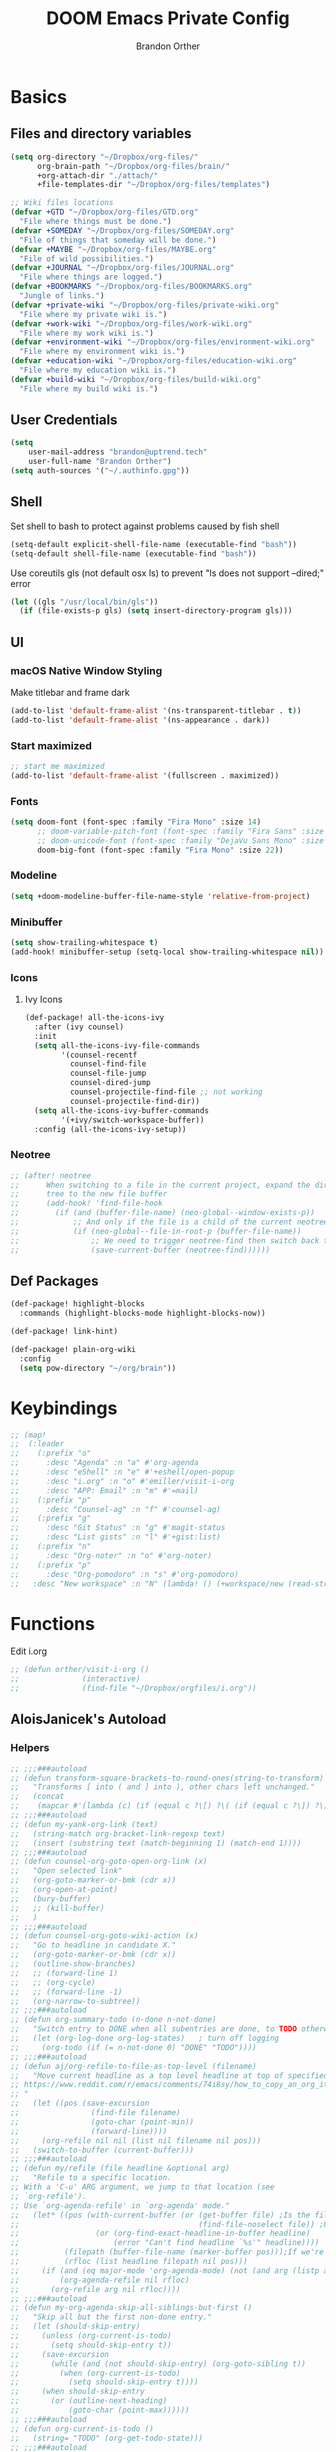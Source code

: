 #+TITLE: DOOM Emacs Private Config
#+AUTHOR: Brandon Orther

* Basics
** Files and directory variables
#+BEGIN_SRC emacs-lisp
(setq org-directory "~/Dropbox/org-files/"
      org-brain-path "~/Dropbox/org-files/brain/"
      +org-attach-dir "./attach/"
      +file-templates-dir "~/Dropbox/org-files/templates")

;; Wiki files locations
(defvar +GTD "~/Dropbox/org-files/GTD.org"
  "File where things must be done.")
(defvar +SOMEDAY "~/Dropbox/org-files/SOMEDAY.org"
  "File of things that someday will be done.")
(defvar +MAYBE "~/Dropbox/org-files/MAYBE.org"
  "File of wild possibilities.")
(defvar +JOURNAL "~/Dropbox/org-files/JOURNAL.org"
  "File where things are logged.")
(defvar +BOOKMARKS "~/Dropbox/org-files/BOOKMARKS.org"
  "Jungle of links.")
(defvar +private-wiki "~/Dropbox/org-files/private-wiki.org"
  "File where my private wiki is.")
(defvar +work-wiki "~/Dropbox/org-files/work-wiki.org"
  "File where my work wiki is.")
(defvar +environment-wiki "~/Dropbox/org-files/environment-wiki.org"
  "File where my environment wiki is.")
(defvar +education-wiki "~/Dropbox/org-files/education-wiki.org"
  "File where my education wiki is.")
(defvar +build-wiki "~/Dropbox/org-files/build-wiki.org"
  "File where my build wiki is.")
#+END_SRC
** User Credentials
#+BEGIN_SRC emacs-lisp
(setq
    user-mail-address "brandon@uptrend.tech"
    user-full-name "Brandon Orther")
(setq auth-sources '("~/.authinfo.gpg"))
#+END_SRC
** Shell
Set shell to bash to protect against problems caused by fish shell
#+BEGIN_SRC emacs-lisp
(setq-default explicit-shell-file-name (executable-find "bash"))
(setq-default shell-file-name (executable-find "bash"))
#+END_SRC

Use coreutils gls (not default osx ls) to prevent "ls does not support --dired;" error
#+BEGIN_SRC emacs-lisp
(let ((gls "/usr/local/bin/gls"))
  (if (file-exists-p gls) (setq insert-directory-program gls)))
#+END_SRC
** UI
*** macOS Native Window Styling
Make titlebar and frame dark
#+BEGIN_SRC emacs-lisp
(add-to-list 'default-frame-alist '(ns-transparent-titlebar . t))
(add-to-list 'default-frame-alist '(ns-appearance . dark))
#+END_SRC
*** Start maximized
#+BEGIN_SRC emacs-lisp
;; start me maximized
(add-to-list 'default-frame-alist '(fullscreen . maximized))
#+END_SRC
*** Fonts
#+BEGIN_SRC emacs-lisp
(setq doom-font (font-spec :family "Fira Mono" :size 14)
      ;; doom-variable-pitch-font (font-spec :family "Fira Sans" :size 14)
      ;; doom-unicode-font (font-spec :family "DejaVu Sans Mono" :size 14)
      doom-big-font (font-spec :family "Fira Mono" :size 22))
#+END_SRC
*** Modeline
#+BEGIN_SRC emacs-lisp
(setq +doom-modeline-buffer-file-name-style 'relative-from-project)
#+END_SRC
*** Minibuffer
#+BEGIN_SRC emacs-lisp
(setq show-trailing-whitespace t)
(add-hook! minibuffer-setup (setq-local show-trailing-whitespace nil))
#+END_SRC
*** Icons
**** Ivy Icons
#+BEGIN_SRC emacs-lisp
(def-package! all-the-icons-ivy
  :after (ivy counsel)
  :init
  (setq all-the-icons-ivy-file-commands
        '(counsel-recentf
          counsel-find-file
          counsel-file-jump
          counsel-dired-jump
          counsel-projectile-find-file ;; not working
          counsel-projectile-find-dir))
  (setq all-the-icons-ivy-buffer-commands
        '(+ivy/switch-workspace-buffer))
  :config (all-the-icons-ivy-setup))
#+END_SRC
*** Neotree
#+BEGIN_SRC emacs-lisp
;; (after! neotree
;;      When switching to a file in the current project, expand the directory
;;      tree to the new file buffer
;;      (add-hook! 'find-file-hook
;;        (if (and (buffer-file-name) (neo-global--window-exists-p))
;;            ;; And only if the file is a child of the current neotree root
;;            (if (neo-global--file-in-root-p (buffer-file-name))
;;                ;; We need to trigger neotree-find then switch back to the buffer we just opened
;;                (save-current-buffer (neotree-find))))))
#+END_SRC
** Def Packages
#+BEGIN_SRC emacs-lisp
(def-package! highlight-blocks
  :commands (highlight-blocks-mode highlight-blocks-now))

(def-package! link-hint)

(def-package! plain-org-wiki
  :config
  (setq pow-directory "~/org/brain"))
#+END_SRC
* Keybindings
#+BEGIN_SRC emacs-lisp
;; (map!
;;  (:leader
;;    (:prefix "o"
;;      :desc "Agenda" :n "a" #'org-agenda
;;      :desc "eShell" :n "e" #'+eshell/open-popup
;;      :desc "i.org" :n "o" #'emiller/visit-i-org
;;      :desc "APP: Email" :n "m" #'=mail)
;;    (:prefix "p"
;;      :desc "Counsel-ag" :n "f" #'counsel-ag)
;;    (:prefix "g"
;;      :desc "Git Status" :n "g" #'magit-status
;;      :desc "List gists" :n "l" #'+gist:list)
;;    (:prefix "n"
;;      :desc "Org-noter" :n "o" #'org-noter)
;;    (:prefix "p"
;;      :desc "Org-pomodoro" :n "s" #'org-pomodoro)
;;   :desc "New workspace" :n "N" (lambda! () (+workspace/new (read-string "Enter workspace name: ")))))
#+END_SRC
* Functions
Edit i.org
#+BEGIN_SRC emacs-lisp
;; (defun orther/visit-i-org ()
;; 				(interactive)
;; 				(find-file "~/Dropbox/orgfiles/i.org"))
#+END_SRC
** AloisJanicek's Autoload
*** Helpers
#+BEGIN_SRC emacs-lisp
;; ;;;###autoload
;; (defun transform-square-brackets-to-round-ones(string-to-transform)
;;   "Transforms [ into ( and ] into ), other chars left unchanged."
;;   (concat
;;    (mapcar #'(lambda (c) (if (equal c ?\[) ?\( (if (equal c ?\]) ?\) c))) string-to-transform)))
;; ;;;###autoload
;; (defun my-yank-org-link (text)
;;   (string-match org-bracket-link-regexp text)
;;   (insert (substring text (match-beginning 1) (match-end 1))))
;; ;;;###autoload
;; (defun counsel-org-goto-open-org-link (x)
;;   "Open selected link"
;;   (org-goto-marker-or-bmk (cdr x))
;;   (org-open-at-point)
;;   (bury-buffer)
;;   ;; (kill-buffer)
;;   )
;; ;;;###autoload
;; (defun counsel-org-goto-wiki-action (x)
;;   "Go to headline in candidate X."
;;   (org-goto-marker-or-bmk (cdr x))
;;   (outline-show-branches)
;;   ;; (forward-line 1)
;;   ;; (org-cycle)
;;   ;; (forward-line -1)
;;   (org-narrow-to-subtree))
;; ;;;###autoload
;; (defun org-summary-todo (n-done n-not-done)
;;   "Switch entry to DONE when all subentries are done, to TODO otherwise."
;;   (let (org-log-done org-log-states)   ; turn off logging
;;     (org-todo (if (= n-not-done 0) "DONE" "TODO"))))
;; ;;;###autoload
;; (defun aj/org-refile-to-file-as-top-level (filename)
;;   "Move current headline as a top level headline at top of specified file
;; https://www.reddit.com/r/emacs/comments/74i8sy/how_to_copy_an_org_item_to_a_specific_headerfile/
;; "
;;   (let ((pos (save-excursion
;;                (find-file filename)
;;                (goto-char (point-min))
;;                (forward-line))))
;;     (org-refile nil nil (list nil filename nil pos)))
;;   (switch-to-buffer (current-buffer)))
;; ;;;###autoload
;; (defun my/refile (file headline &optional arg)
;;   "Refile to a specific location.
;; With a 'C-u' ARG argument, we jump to that location (see
;; `org-refile').
;; Use `org-agenda-refile' in `org-agenda' mode."
;;   (let* ((pos (with-current-buffer (or (get-buffer file)	;Is the file open in a buffer already?
;;                                        (find-file-noselect file)) ;Otherwise, try to find the file by name (Note, default-directory matters here if it isn't absolute)
;;                 (or (org-find-exact-headline-in-buffer headline)
;;                     (error "Can't find headline `%s'" headline))))
;;          (filepath (buffer-file-name (marker-buffer pos)));If we're given a relative name, find absolute path
;;          (rfloc (list headline filepath nil pos)))
;;     (if (and (eq major-mode 'org-agenda-mode) (not (and arg (listp arg)))) ;Don't use org-agenda-refile if we're just jumping
;;         (org-agenda-refile nil rfloc)
;;       (org-refile arg nil rfloc))))
;; ;;;###autoload
;; (defun my-org-agenda-skip-all-siblings-but-first ()
;;   "Skip all but the first non-done entry."
;;   (let (should-skip-entry)
;;     (unless (org-current-is-todo)
;;       (setq should-skip-entry t))
;;     (save-excursion
;;       (while (and (not should-skip-entry) (org-goto-sibling t))
;;         (when (org-current-is-todo)
;;           (setq should-skip-entry t))))
;;     (when should-skip-entry
;;       (or (outline-next-heading)
;;           (goto-char (point-max))))))
;; ;;;###autoload
;; (defun org-current-is-todo ()
;;   (string= "TODO" (org-get-todo-state)))
;; ;;;###autoload
;; (defun opened-org-agenda-files ()
;;   ;; (let ((files (org-agenda-files)))
;;   (let ((files (org-projectile-todo-files)))
;;     (setq opened-org-agenda-files nil)
;;     (mapcar
;;      (lambda (x)
;;        (when (get-file-buffer x)
;;          (push x opened-org-agenda-files)))
;;      files)))
;; ;;;###autoload
;; (defun kill-org-agenda-files ()
;;   ;; (let ((files (org-agenda-files)))
;;   (let ((files (org-projectile-todo-files)))
;;     (mapcar
;;      (lambda (x)
;;        (when
;;            (and
;;             (get-file-buffer x)
;;             (not (member x opened-org-agenda-files)))
;;          (kill-buffer (get-file-buffer x))))
;;      files)))
;;;###autoload
(defun aj/return-short-project-name ()
  "Returns short project name - based on projectile"
  (format "Project: %s"
          (replace-regexp-in-string "/proj/\\(.*?\\)/.*"
                                    "\\1"
                                    (projectile-project-name))))
;; ;;;###autoload
;; (defun message-off-advice (oldfun &rest args)
;;   "Quiet down messages in adviced OLDFUN."
;;   (let ((message-off (make-symbol "message-off")))
;;     (unwind-protect
;;         (progn
;;           (advice-add #'message :around #'ignore (list 'name message-off))
;;           (apply oldfun args))
;;       (advice-remove #'message message-off))))
;; ;;;###autoload
;; (defun aj/remap-keys-for-org-agenda ()
;;   "Remap keys for org-agenda, call it before opening org agenda"
;;   (evil-define-key 'motion org-agenda-mode-map
;;     "j" 'org-agenda-next-item
;;     "k" 'org-agenda-previous-item
;;     "z" 'org-agenda-view-mode-dispatch
;;     "h" 'aj/agenda-hydra/body
;;     "\C-h" 'evil-window-left
;;     ))
;; ;;;###autoload
;; (defun aj/indent-if-not-webmode ()
;;   (if (equal 'web-mode major-mode) nil
;;     (newline-and-indent)))
;; ;;;###autoload
;; (defun er/add-web-mode-expansions ()
;;   (require 'html-mode-expansions)
;;   (make-variable-buffer-local 'er/try-expand-list)
;;   (setq er/try-expand-list (append
;;                             er/try-expand-list
;;                             '(
;;                               web-mode-mark-and-expand
;;                               er/mark-html-attribute
;;                               er/mark-inner-tag
;;                               er/mark-outer-tag
;;                               ))))
;; ;;;###autoload
;; (defun aj/remap-emmet (&optional beg end)
;;   "remaps keys for emmet-preview-keymap"
;;   (map!
;;    :map emmet-preview-keymap
;;    "M-r" #'emmet-preview-accept))
;; ;;;###autoload
;; (defun aj/set-info-popup-width (&optional asdf asds)
;;   "Set width of info popup buffer"
;;   (if doom-big-font-mode
;;       (set-popup-rule! "*info*"                         :size 0.6 :side 'left :select t :transient nil)
;;     (set-popup-rule! "*info*"                         :size 0.4 :side 'left :select t :transient nil)
;;     ))
;; ;;;###autoload
;; (defun my-web-mode-hook ()
;;   "Hooks for Web mode."
;;   (setq web-mode-markup-indent-offset 2
;;         web-mode-css-indent-offset 2
;;         web-mode-code-indent-offset 2
;;         web-mode-attr-indent-offset 2
;;         css-indent-offset 2
;;         )
;;   )
;; ;;;###autoload
;; (defun aj/insert-link-in-org()
;;   (interactive)
;;   (org-insert-link)
;;   ;; (evil-org-open-below 1)
;;   )
;; ;;;###autoload
;; (defun josh/org-capture-refile-but-with-args (file headline &optional arg)
;;   "Copied from `org-capture-refile' since it doesn't allow passing arguments. This does."
;;   (unless (eq (org-capture-get :type 'local) 'entry)
;;     (error
;;      "Refiling from a capture buffer makes only sense for `entry'-type templates"))
;;   (let ((pos (point))
;;         (base (buffer-base-buffer (current-buffer)))
;;         (org-capture-is-refiling t)
;;         (kill-buffer (org-capture-get :kill-buffer 'local)))
;;     (org-capture-put :kill-buffer nil)
;;     (org-capture-finalize)
;;     (save-window-excursion
;;       (with-current-buffer (or base (current-buffer))
;;         (org-with-wide-buffer
;;          (goto-char pos)
;;          (my/refile file headline arg))))
;;     (when kill-buffer (kill-buffer base))))
;;;###autoload
(defun aj/my-org-faces ()
  "set org faces how I like them"
  (set-face-attribute     'org-level-1 nil                :height 1.0 :background nil)
  (set-face-attribute     'org-level-2 nil                :height 1.0)
  (set-face-attribute     'org-level-3 nil                :height 1.0)
  (set-face-attribute     'org-level-4 nil                :height 1.0)
  (set-face-attribute     'org-agenda-date nil            :height 1.0)
  (set-face-attribute     'org-agenda-date-today    nil   :height 1.0)
  (set-face-attribute     'org-agenda-date-weekend  nil   :height 1.0)
  (set-face-attribute     'org-agenda-structure     nil   :height 1.0)
  (setq org-fontify-whole-heading-line nil)
  )
;;;###autoload
(defun aj/projectile-add-known-project-and-save (project-root)
  "Add PROJECT-ROOT to the list of known projects and save it to the list of known projects."
  (interactive (list (read-directory-name "Add to known projects: ")))
  (unless (projectile-ignored-project-p project-root)
    (setq projectile-known-projects
          (delete-dups
           (cons (file-name-as-directory (abbreviate-file-name project-root))
                 projectile-known-projects))))
  (projectile-save-known-projects))
#+END_SRC
*** Interactive
#+BEGIN_SRC emacs-lisp
;; ;;;###autoload
;; (defun aj/goto-journal ()
;;   (interactive)
;;   (persp-remove-buffer "JOURNAL.org")
;;   (if (get-buffer "JOURNAL.org")
;;       (progn
;;         (pop-to-buffer "JOURNAL.org")
;;         (emacs-lock-mode 'kill))
;;     (progn
;;       (pop-to-buffer (find-file-noselect +JOURNAL))
;;       (emacs-lock-mode 'kill)
;;       (turn-off-solaire-mode))))
;; ;;;###autoload
;; (defun aj/goto-someday ()
;;   (interactive)
;;   (persp-remove-buffer "SOMEDAY.org")
;;   (if (get-buffer "SOMEDAY.org")
;;       (progn
;;         (pop-to-buffer "SOMEDAY.org")
;;         (emacs-lock-mode 'kill)
;;         (widen)
;;         (goto-char (point-min))
;;         (forward-line 3)
;;         (outline-show-branches)
;;         )
;;     (progn
;;       (pop-to-buffer (find-file-noselect +SOMEDAY))
;;       (emacs-lock-mode 'kill)
;;       (turn-off-solaire-mode)
;;       (widen)
;;       (goto-char (point-min))
;;       (forward-line 3)
;;       (outline-show-branches)
;;       )))
;; ;;;###autoload
;; (defun aj/goto-maybe ()
;;   (interactive)
;;   (persp-remove-buffer "MAYBE.org")
;;   (if (get-buffer "MAYBE.org")
;;       (progn
;;         (pop-to-buffer "MAYBE.org")
;;         (emacs-lock-mode 'kill)
;;         (widen)
;;         (goto-char (point-min))
;;         (forward-line 3)
;;         )
;;     (progn
;;       (pop-to-buffer (find-file-noselect +MAYBE))
;;       (emacs-lock-mode 'kill)
;;       (turn-off-solaire-mode)
;;       (widen)
;;       (goto-char (point-min))
;;       (forward-line 3)
;;       )))
;; ;;;###autoload
;; (defun aj/goto-GTD ()
;;   (interactive)
;;   (persp-remove-buffer "GTD.org")
;;   (if (get-buffer "GTD.org")
;;       (progn
;;         (pop-to-buffer "GTD.org")
;;         (emacs-lock-mode 'kill)
;;         (widen)
;;         (goto-char (point-min))
;;         (forward-line 6)
;;         )
;;     (progn
;;       (pop-to-buffer (find-file-noselect +GTD))
;;       (emacs-lock-mode 'kill)
;;       (widen)
;;       (goto-char (point-min))
;;       (forward-line 6)
;;       (turn-off-solaire-mode))))
;; ;;;###autoload
;; (defun aj/goto-bookmarks ()
;;   "Selects and opens links"
;;   (interactive)
;;   (persp-remove-buffer "BOOKMARKS.org")
;;   (if (get-buffer +BOOKMARKS)
;;       (progn
;;         (pop-to-buffer "BOOKMARKS.org")
;;         (emacs-lock-mode 'kill)
;;         (widen)
;;         (counsel-org-goto-bookmarks))
;;     (progn
;;       (pop-to-buffer (find-file-noselect +BOOKMARKS))
;;       (emacs-lock-mode 'kill)
;;       (turn-off-solaire-mode)
;;       (widen)
;;       (counsel-org-goto-bookmarks))))
;; ;;;###autoload
;; (defun aj/goto-private-wiki ()
;;   "Go to my private wiki and browse it"
;;   (interactive)
;;   (persp-remove-buffer "private-wiki.org")
;;   (require 'counsel)
;;   (if (get-buffer "private-wiki.org")
;;       (progn
;;         (pop-to-buffer "private-wiki.org")
;;         (emacs-lock-mode 'kill)
;;         (aj/wiki-select/body))
;;     (progn
;;       (pop-to-buffer (find-file-noselect +private-wiki))
;;       (emacs-lock-mode 'kill)
;;       (turn-off-solaire-mode)
;;       (counsel-org-goto-private-wiki))))
;; ;;;###autoload
;; (defun aj/goto-environment-wiki ()
;;   "Go to my environment wiki and browse it"
;;   (interactive)
;;   (persp-remove-buffer "environment-wiki.org")
;;   (require 'counsel)
;;   (if (get-buffer "environment-wiki.org")
;;       (progn
;;         (pop-to-buffer "environment-wiki.org")
;;         (emacs-lock-mode 'kill)
;;         (goto-char (point-min))
;;         (forward-line 8)
;;         (aj/wiki-select/body))
;;     (progn
;;       (pop-to-buffer (find-file-noselect +environment-wiki))
;;       (emacs-lock-mode 'kill)
;;       (turn-off-solaire-mode)
;;       (counsel-org-goto-private-wiki))))
;; ;;;###autoload
;; (defun aj/goto-education-wiki ()
;;   "Go to my environment wiki and browse it"
;;   (interactive)
;;   (persp-remove-buffer "education-wiki.org")
;;   (require 'counsel)
;;   (if (get-buffer "education-wiki.org")
;;       (progn
;;         (pop-to-buffer "education-wiki.org")
;;         (emacs-lock-mode 'kill)
;;         (aj/wiki-select/body))
;;     (progn
;;       (pop-to-buffer (find-file-noselect +education-wiki))
;;       (emacs-lock-mode 'kill)
;;       (turn-off-solaire-mode)
;;       (counsel-org-goto-private-wiki))))
;; ;;;###autoload
;; (defun aj/goto-work-wiki ()
;;   "Go to my work wiki and browse it,narrow it"
;;   (interactive)
;;   (persp-remove-buffer "work-wiki.org")
;;   (require 'counsel)
;;   (if (get-buffer "work-wiki.org")
;;       (progn
;;         (pop-to-buffer "work-wiki.org")
;;         (goto-char (point-min))
;;         (emacs-lock-mode 'kill)
;;         (goto-char (point-min))
;;         (forward-line 6)
;;         (aj/wiki-select/body))
;;     (progn
;;       (pop-to-buffer (find-file-noselect +work-wiki))
;;       (emacs-lock-mode 'kill)
;;       (turn-off-solaire-mode)
;;       (counsel-org-goto-private-wiki))))
;; ;;;###autoload
;; (defun aj/goto-build-wiki ()
;;   "Go to my work wiki and browse it,narrow it"
;;   (interactive)
;;   (persp-remove-buffer "build-wiki.org")
;;   (require 'counsel)
;;   (if (get-buffer "build-wiki.org")
;;       (progn
;;         (pop-to-buffer "build-wiki.org")
;;         (emacs-lock-mode 'kill)
;;         (aj/wiki-select/body))
;;     (progn
;;       (pop-to-buffer (find-file-noselect +build-wiki))
;;       (emacs-lock-mode 'kill)
;;       (turn-off-solaire-mode)
;;       (counsel-org-goto-private-wiki))))
;; ;;;###autoload
;; (defun aj-strike-through-org-headline ()
;;   "Strikes through headline in org mode.
;; Searches for beginning of text segment of a headline under the point, inserts \"+\",
;; then tests if headlines has tags and inserts another \"+\" sign at the end
;; of text segment of current headline.
;; "
;;   (interactive)
;;   (save-excursion
;;     (goto-char (search-backward "\*"))
;;     (evil-forward-WORD-begin)
;;     (insert "+")
;;     (if (equal (org-get-tags-string) "")
;;         (progn
;;           (end-of-line)
;;           (insert "+")
;;           (save-buffer))
;;       (progn
;;         (search-forward ":")
;;         (backward-char 2)
;;         (insert "+")
;;         (save-buffer))
;;       )))
;; ;;;###autoload
;; (defun aj/org-agenda-current-file ()
;;   "Show org agenda list for current file only"
;;   (interactive)
;;   (let ((org-agenda-files (list (buffer-file-name))))
;;     (org-agenda-list)))
;; ;;;###autoload
;; (defun obsoke/ediff-dotfile-and-template ()
;;   "ediff the current `dotfile' with the template"
;;   (interactive)
;;   (ediff-files
;;    "~/.doom.d/init.el"
;;    "~/.emacs.d/init.example.el"))
;; ;;;###autoload
;; (defun my-org-retrieve-url-from-point-for-ivy (x)
;;   (interactive)
;;   (with-ivy-window
;;     (org-goto-marker-or-bmk (cdr x))
;;     (forward-char 4)
;;     (let* ((link-info (assoc :link (org-context)))
;;            (text (when link-info
;;                    ;; org-context seems to return nil if the current element
;;                    ;; starts at buffer-start or ends at buffer-end
;;                    (buffer-substring-no-properties (or (cadr link-info) (point-min))
;;                                                    (or (caddr link-info) (point-max)))))
;;            (my-buffer (buffer-name)))
;;       (if (not text)
;;           (error "Not in org link")
;;         (add-text-properties 0 (length text) '(yank-handler (my-yank-org-link)) text)
;;         (kill-new text)
;;         (kill-buffer my-buffer)
;;         ))))
;; ;;;###autoload
;; (defun my-org-retrieve-url-from-point (&optional x)
;;   (interactive)
;;   (let* ((link-info (assoc :link (org-context)))
;;          (text (when link-info
;;                  ;; org-context seems to return nil if the current element
;;                  ;; starts at buffer-start or ends at buffer-end
;;                  (buffer-substring-no-properties (or (cadr link-info) (point-min))
;;                                                  (or (caddr link-info) (point-max))))))
;;     (if (not text)
;;         (error "Not in org link")
;;       (add-text-properties 0 (length text) '(yank-handler (my-yank-org-link)) text)
;; 
;;       (kill-new text))))
;; ;;;###autoload
;; (defun my-smarter-kill-ring-save ()
;;   (interactive)
;;   (if (region-active-p)
;;       (call-interactively #'kill-ring-save)
;;     (when (eq major-mode 'org-mode)
;;       (call-interactively #'my-org-retrieve-url-from-point))))
;; ;;;###autoload
;; (defun counsel-org-goto-bookmarks ()
;;   "Browse my bookmarks"
;;   (interactive)
;;   (ivy-read "Goto: " (counsel-org-goto--get-headlines)
;;             :history 'counsel-org-goto-history
;;             ;; :action 'aj/create-new-org-l1-heading
;;             :action 'counsel-org-goto-open-org-link
;;             :caller 'counsel-org-goto))
;; ;;;###autoload
;; (defun aj/create-new-org-l1-heading (x)
;;   "Creates new top level heading in current org file from which ivy was called"
;;   (interactive)
;;   (with-ivy-window
;;     (goto-char (point-min))
;;     (org-insert-heading-respect-content)
;;     (insert x)
;;     (org-id-get-create)
;;     (goto-char (point-min))
;;     (forward-line 1)
;;     (org-cycle)
;;     (evil-open-below 1)))
;; ;;;###autoload
;; (defun counsel-org-goto-private-wiki ()
;;   "Go to a different location in my private wiki file."
;;   (interactive)
;;   (let ((ivy-height 40)
;;         (ivy-posframe-font (font-spec :family "Iosevka" :size 18))
;;         (ivy-posframe-parameters `((min-width . 120)
;;                                    (height . 30)
;;                                    (min-height . ,ivy-height)
;;                                    (internal-border-width . 20))))
;;     (ivy-read "Goto: " (counsel-org-goto--get-headlines)
;;               :history 'counsel-org-goto-history
;;               ;; :action 'aj/create-new-org-l1-heading
;;               :action 'counsel-org-goto-wiki-action
;;               :caller 'counsel-org-goto))
;;   )
;; 
;; ;;;###autoload
;; (defun aj/refile-to-file-headline (file headline &optional arg)
;;   "Refile to HEADLINE in FILE. Clean up org-capture if it's activated.
;; 
;; With a `C-u` ARG, just jump to the headline."
;;   (interactive "P")
;;   (let ((is-capturing (and (boundp 'org-capture-mode) org-capture-mode)))
;;     (cond
;;      ((and arg (listp arg))	    ;Are we jumping?
;;       (my/refile file headline arg))
;;      ;; Are we in org-capture-mode?
;;      (is-capturing      	;Minor mode variable that's defined when capturing
;;       (josh/org-capture-refile-but-with-args file headline arg))
;;      (t
;;       (my/refile file headline arg)))
;;     (when (or arg is-capturing)
;;       (setq hydra-deactivate t))))
;; ;;;###autoload
;; (defun my/org-pomodoro-text-time ()
;;   "Return status info about org-pomodoro and if org-pomodoro is not running, try to print info about org-clock.
;; If either org-pomodoro or org-clock aren't active, print \"No Active Task \" "
;;   (interactive)
;;   (if (featurep 'org-pomodoro)
;;       (cond ((equal :none org-pomodoro-state)
;;              (if (org-clock-is-active)
;;                  (format "Clocked task: %d minutes - %s"
;;                          (org-clock-get-clocked-time) (substring-no-properties org-clock-heading))
;;                "No Active task"))
;;             ((equal :pomodoro org-pomodoro-state)
;;              (format "%d - Pomodoro: %d minutes - %s"
;;                      org-pomodoro-count (/ (org-pomodoro-remaining-seconds) 60) (substring-no-properties org-clock-heading)))
;;             ((equal :short-break org-pomodoro-state) "Short Break")
;;             ((equal :long-break org-pomodoro-state) "Long Break"))))
;; ;;;###autoload
;; (defun aj/update-org-clock-heading ()
;;   "Updates org-clock-heading"
;;   (interactive)
;;   (save-excursion
;;     (org-clock-goto)
;;     (setq org-clock-heading
;;           (cond ((and org-clock-heading-function
;;                       (functionp org-clock-heading-function))
;;                  (funcall org-clock-heading-function))
;; 
;;                 ((nth 4 (org-heading-components))
;;                  (replace-regexp-in-string
;;                   "\\[\\[.*?\\]\\[\\(.*?\\)\\]\\]" "\\1"
;;                   (match-string-no-properties 4)))
;;                 (t "???")))
;;     (bury-buffer)))
;;;###autoload
(defun aj/return-project-org-file ()
  "Returns project org file"
  (interactive)
  (list (concat (projectile-project-root) "README.org")))
;;;###autoload
(defun aj/return-plain-string-project-org-file ()
  "Returns project org file"
  (interactive)
  (concat (projectile-project-root) "README.org"))
;;;###autoload
(defun aj/find-and-open-org-projectile-file ()
  "Find and open org-projectile file"
  (interactive)
  (find-file (concat (projectile-project-root) "README.org"))
  (goto-char (org-find-exact-headline-in-buffer "TASKS"))
  )
;;;###autoload
(defun aj/goto-current-org-projectile-file ()
  "Go to the current org-projectile-file"
  (interactive)
  (save-excursion
    (find-file (concat (projectile-project-root) "README.org"))
    (counsel-org-goto)))
;;;###autoload
(defun aj/org-projectile-capture-for-current-project ()
  "Call standard capture template for current org-projectile file"
  (interactive)
  (org-capture nil "h")
  )
;; ;;;###autoload
;; (defun aj/org-brain-per-project ()
;;   "Opens org-brain-visualize for current projectile project."
;;   (interactive)
;;   (let ((org-brain-path (projectile-project-root)))
;;     (org-brain-visualize (aj/return-plain-string-project-org-file))))
;; ;;;###autoload
;; (defun my/org-brain-goto (&optional entry goto-file-func)
;;   "Goto buffer and position of org-brain ENTRY.
;; If ENTRY isn't specified, ask for the ENTRY.
;; Unless GOTO-FILE-FUNC is nil, use `pop-to-buffer-same-window' for opening the entry."
;;   (interactive)
;;   (require 'org-brain)
;;   (org-brain-stop-wandering)
;;   (unless entry (setq entry (org-brain-choose-entry
;;                              "Entry: "
;;                              (append (org-brain-files t)
;;                                      (org-brain-headline-entries))
;;                              nil t)))
;;   (let ((marker (org-brain-entry-marker entry)))
;;     (apply (or goto-file-func #'pop-to-buffer-same-window)
;;            (list (marker-buffer marker)))
;;     (widen)
;;     (org-set-visibility-according-to-property)
;;     (goto-char (marker-position marker))
;;     ;; (org-show-entry)
;;     (outline-show-branches)
;;     (org-narrow-to-subtree)
;;     )
;;   entry)
;; ;;;###autoload
;; (defun my/org-brain-goto-current (&optional same-window)
;;   "Use `org-brain-goto' on `org-brain-entry-at-pt', in other window..
;; If run with `\\[universal-argument]', or SAME-WINDOW as t, use current window."
;;   (interactive "P")
;;   (require 'org-brain)
;;   (if same-window
;;       (my/org-brain-goto (org-brain-entry-at-pt))
;;     (my/org-brain-goto (org-brain-entry-at-pt) #'pop-to-buffer)))
;; ;;;###autoload
;; (defun aj/org-brain-visualize-entry-at-pt ()
;;   "Helper function for direct visualizing of entry at point"
;;   (interactive)
;;   (require 'org-brain)
;;   (progn
;;     (org-brain-visualize (org-brain-entry-at-pt))))
;; ;;;###autoload
;; ;; (defun pack-info-add-directories ()
;; ;;   (interactive)
;; ;;   (require 'info)
;; ;;   (require 'f)
;; ;;   (require 'dash)
;; ;;   (let ((old-info-dirs Info-additional-directory-list))
;; ;;     (setq Info-additional-directory-list nil)
;; ;;     (setq Info-additional-directory-list
;; ;;           (-concat
;; ;;            (--filter (file-exists-p (expand-file-name "dir" it))
;; ;;                      (f-directories package-user-dir))
;; ;;            old-info-dirs))))
;; ;;;###autoload
;; (defun aj/clock-menu ()
;;   "Present recent clocked tasks"
;;   (interactive)
;;   (setq current-prefix-arg '(4))
;;   (call-interactively 'org-clock-in-last))
;; ;;;###autoload
;; (defun aj/better-open-current-projectile-org-file ()
;;   "Opens current project org file as popup buffer to quickly peak into"
;;   (interactive)
;;   (let ((my-buffer (concat (projectile-project-name) "/README.org")))
;;     (if (get-file-buffer my-buffer)
;;         (pop-to-buffer my-buffer)
;;       (pop-to-buffer (find-file-noselect (concat (projectile-project-root) "README.org"))))))
;; ;;;###autoload
;; (defun aj/project ()
;;   (interactive)
;;   "Shows project agenda"
;;   (progn
;;     (projectile-project-root)
;;     (projectile-project-name)
;;     (org-agenda nil "C"))
;;   )
;; ;;;###autoload
;; (defun aj-mpdel-playlist-open (&optional playlist)
;;   "Open a buffer to popup with PLAYLIST, current playlist if nil."
;;   (interactive)
;;   (let* ((playlist (or playlist (libmpdel-current-playlist)))
;;          (buffer (mpdel-playlist--buffer playlist)))
;;     (with-current-buffer buffer
;;       (mpdel-playlist-mode)
;;       (setq mpdel-playlist-playlist playlist)
;;       (mpdel-playlist-refresh buffer))
;;     (pop-to-buffer buffer)
;;     (mpdel-playlist--register-to-hooks buffer)))
;; ;;;###autoload
;; (defun aj/toggle-doom-theme ()
;;   "Toggle between light and dark theme"
;;   (interactive)
;;   (if (equal 'doom-one doom-theme)
;;       (progn
;;         (setq doom-theme 'doom-solarized-light)
;;         (doom/reload-theme))
;;     (progn
;;       (setq doom-theme 'doom-one)
;;       (doom/reload-theme))))
;; ;;;###autoload
;; (defun aj/my-swiper ()
;;   "Launch swiper with different ivi-height (12)"
;;   (interactive)
;;   (let ((ivy-height 15))
;;     (counsel-grep-or-swiper)))
;; ;;;###autoload
;; (defun aj/mark-region-and-preview-emmet ()
;;   "Marks whole line before current point possition and starts emmet-preview for marked region"
;;   (interactive)
;;   (let ((end (point))
;;         (beg (progn
;;                (evil-first-non-blank)
;;                (point))))
;;     (evil-last-non-blank)
;;     (forward-char)
;;     (emmet-preview beg end)))
;; ;;;###autoload
;; (defun aj/set-term-keys ()
;;   (interactive)
;;   (evil-define-key 'insert term-raw-map
;;     (kbd "C-h") 'evil-window-left
;;     (kbd "C-j") 'evil-window-down
;;     (kbd "C-k") 'evil-window-up
;;     (kbd "C-<right>") 'next-buffer
;;     (kbd "C-<left>") 'previous-buffer
;;     (kbd "M-1") (function
;;                  (lambda nil
;;                    (interactive)
;;                    (+workspace/switch-to 0)))
;;     (kbd "M-2") (function
;;                  (lambda nil
;;                    (interactive)
;;                    (+workspace/switch-to 1)))
;;     (kbd "M-3") (function
;;                  (lambda nil
;;                    (interactive)
;;                    (+workspace/switch-to 2)))
;;     (kbd "M-4") (function
;;                  (lambda nil
;;                    (interactive)
;;                    (+workspace/switch-to 3)))
;;     (kbd "M-5") (function
;;                  (lambda nil
;;                    (interactive)
;;                    (+workspace/switch-to 4)))
;;     (kbd "M-6") (function
;;                  (lambda nil
;;                    (interactive)
;;                    (+workspace/switch-to 5)))
;;     (kbd "M-7") (function
;;                  (lambda nil
;;                    (interactive)
;;                    (+workspace/switch-to 6)))
;;     (kbd "M-8") (function
;;                  (lambda nil
;;                    (interactive)
;;                    (+workspace/switch-to 7)))
;;     (kbd "M-0") (function
;;                  (lambda nil
;;                    (interactive)
;;                    (+workspace/switch-to-last)))
;;     (kbd "M-t") (function
;;                  (lambda nil
;;                    (interactive)
;;                    (+workspace/new)))
;;     ;; (kbd "C-l") 'evil-window-right
;;     )
;;   )
;; ;;;###autoload
;; (defun aj/insert-link-into-org-heading ()
;;   "Marks current heading text and then inserts link"
;;   (interactive)
;;   (progn
;;     (end-of-line)
;;     (set-mark (point))
;;     (search-backward "*")
;;     (forward-char)
;;     (forward-char)
;;     (org-insert-link)
;;     )
;;   )
;; ;;;###autoload
;; (defun aj/insert-link-into-org-list-item ()
;;   "Marks current list item text and then inserts link"
;;   (interactive)
;;   (progn
;;     (end-of-line)
;;     (set-mark (point))
;;     (search-backward "-")
;;     (forward-char)
;;     (forward-char)
;;     (org-insert-link)
;;     )
;;   )
;; ;;;###autoload
;; (defun aj/save-session-as ()
;;   "Save current session and ask for the name, because you calling it with C-U prefix"
;;   (interactive)
;;   (setq current-prefix-arg '(4)) ; C-u
;;   (call-interactively '+workspace/save-session))
;; ;;;###autoload
;; (defun beautify-html-file-and-revert ()
;;   "Beautify file with html-beautify and only if major mode is web-mode"
;;   (interactive)
;;   (when (eq major-mode 'web-mode)
;;     (message "html-beautify taking care of your markup" (buffer-file-name))
;;     (shell-command (concat "html-beautify --quiet --replace -s 2 -w 120 -A \"auto\" -I -E \"\" --max-preserve-newlines 0 -f " (buffer-file-name)))
;;     (revert-buffer t t)))
;; ;;;###autoload
;; (defun prettier-stylelint-fix-file-and-revert ()
;;   "Prettify current file and apply autofixes only in css-mode"
;;   (interactive)
;;   (when (or (eq major-mode 'css-mode) (eq major-mode 'scss-mode))
;;     (message "prettier-stylelint fixing the file" (buffer-file-name))
;;     (shell-command (concat "prettier-stylelint --quiet --write " (buffer-file-name)))
;;     (revert-buffer t t)))
;; ;;;###autoload
;; (defun aj/update-my-doom-theme ()
;;   "Update my Doom theme. I should not this this way, but..."
;;   (interactive)
;;   (progn
;;     (byte-compile-file "/tmp/doom-breeze-theme.el")
;;     (shell-command "cd /tmp/ && cp doom-breeze* ~/.emacs.d/.local/packages/elpa/doom-themes*")
;;     (shell-command "ls ~/.emacs.d/.local/packages/elpa/doom-themes*")
;;     )
;;   )
;; ;;;###autoload
;; (defun counsel-yank-bash-history ()
;;   "Yank the bash history"
;;   (interactive)
;;   (let (hist-cmd collection val)
;;     (shell-command "history -r") ; reload history
;;     (setq collection
;;           (nreverse
;;            (split-string (with-temp-buffer (insert-file-contents (file-truename "~/.bash_history"))
;;                                            (buffer-string))
;;                          "\n"
;;                          t)))
;;     (when (and collection (> (length collection) 0)
;;                (setq val (if (= 1 (length collection)) (car collection)
;;                            (ivy-read (format "Bash history:") collection))))
;;       (kill-new val)
;;       (message "%s => kill-ring" val))))
;; ;;;###autoload
;; (defun aj/my-backup ()
;;   "Execute shell script for backup"
;;   (interactive)
;;   (progn
;;     (shell-command "backup-org.sh")
;;     ))
;; ;;;###autoload
;; (defun aj/insert-file-octals-identify-into-src-block-header ()
;;   "For file under the point it inserts its file permission in octal format at the end of the current line"
;;   (interactive)
;;   (let* (($inputStr (if (use-region-p)
;;                         (buffer-substring-no-properties (region-beginning) (region-end))))
;;          ($path
;;           (replace-regexp-in-string
;;            "^sudo::" "" $inputStr)))
;;     (progn
;;       (end-of-line)
;;       (if (file-exists-p $path)
;;           (insert (concat " :tangle-mode (identity #o" (replace-regexp-in-string "\n" ""(shell-command-to-string (concat "stat -c %a " $path))) ")" ))
;;         (print "file doesn't exists")))))
;; ;;;###autoload
;; (defun aj/go-to-per-project-bookmark()
;;   "First it updates bookmark file location to project-specific and then calls counsel on it"
;;   (interactive)
;;   (let ((bookmark-default-file (concat (projectile-project-name) "/bookmarks")))
;;     (counsel-bookmark)))
;; 
;; ;;;###autoload
;;                                         ; TODO: replace "link: " with actual domain name - useful for hyper links with titles
;; (defun gk-browse-url (&rest args)
;;   "Prompt for whether or not to browse with EWW, if no browse
;; with external browser."
;;   (apply
;;    (if (y-or-n-p (concat "link: " "Browse with EWW? "))
;;        'eww-browse-url
;;      #'browse-url-xdg-open)
;;    args))
;; 
;; ;;;###autoload
;; (defun aj/jump-to-org-dir ()
;;   "Jumps to org directory"
;;   (interactive)
;;   (let ((default-directory "~/org/"))
;;     (counsel-find-file)))
;; 
;; ;;;###autoload
;; (defun counsel-projectile-bookmark ()
;;   "Forward to `bookmark-jump' or `bookmark-set' if bookmark doesn't exist."
;;   (interactive)
;;   (require 'bookmark)
;;   (let ((projectile-bookmarks (projectile-bookmarks)))
;;     (ivy-read "Create or jump to bookmark: "
;;               projectile-bookmarks
;;               :action (lambda (x)
;;                         (cond ((and counsel-bookmark-avoid-dired
;;                                     (member x projectile-bookmarks)
;;                                     (file-directory-p (bookmark-location x)))
;;                                (with-ivy-window
;;                                  (let ((default-directory (bookmark-location x)))
;;                                    (counsel-find-file))))
;;                               ((member x projectile-bookmarks)
;;                                (with-ivy-window
;;                                  (bookmark-jump x)))
;;                               (t
;;                                (bookmark-set x))))
;;               :caller 'counsel-projectile-bookmark)))
;; 
;; 
;; ;;;###autoload
;; (defun projectile-bookmarks ()
;;   (let ((bmarks (bookmark-all-names)))
;;     (cl-remove-if-not #'workspace-bookmark-p bmarks)))
;; 
;; ;;;###autoload
;; (defun workspace-bookmark-p (bmark)
;;   (let ((bmark-path (expand-file-name (bookmark-location bmark))))
;;     (string-prefix-p (bmacs-project-root) bmark-path)))
;; 
;; ;;;###autoload
;; (defun bmacs-project-root ()
;;   "Get the path to the root of your project.
;; If STRICT-P, return nil if no project was found, otherwise return
;; `default-directory'."
;;   (let (projectile-require-project-root)
;;     (projectile-project-root)))
;; ;;;###autoload
;; (defun browse-webster-at-point ()
;;   (interactive)
;;   (browse-url (concat "https://www.merriam-webster.com/dictionary/" (thing-at-point 'word))))
;; ;;;###autoload
;; (defun browse-dictionary-at-point ()
;;   (interactive)
;;   (browse-url (concat "https://dictionary.com/browse/" (thing-at-point 'word))))
;; 
;; ;;;###autoload
;; (defun ivy-yasnippet--copy-edit-snippet-action (template-name)
;;   (let ((inhibit-read-only t))
;;     (ivy-yasnippet--revert))
;;   (yas-new-snippet)
;;   (erase-buffer)
;;   (insert-file-contents
;;    (yas--template-get-file
;;     (ivy-yasnippet--lookup-template template-name))
;;    nil 0 500))
;; 
;; ;;;###autoload
;; (defun aj/new-project-init-and-register (fp gitlab project)
;;   (call-process-shell-command (concat "cd " fp " && " "git init"))
;;   (if (string-equal "yes" gitlab)
;;       (progn
;;         (call-process-shell-command (concat "lab project create " project))
;;         (call-process-shell-command (concat "cd " fp " && " "git remote rename origin old-origin"))
;;         (call-process-shell-command (concat "cd " fp " && " "git remote add origin git@gitlab.com:AloisJanicek/" project ".git"))
;;         (call-process-shell-command (concat "cd " fp " && " "git push -u origin --all"))
;;         (call-process-shell-command (concat "cd " fp " && " "git push -u origin --tags"))))
;;   (aj/projectile-add-known-project-and-save fp)
;;   (projectile-switch-project-by-name fp))
;; 
;; ;;;###autoload
;; (defun aj/project-bootstrap ()
;;   (interactive)
;;   (let* ((project (read-string "New project name: "))
;;          (directory (read-directory-name "Directory: " "~/repos/"))
;;          (template (ivy-read "Template: " '("web-starter-kit" "other")))
;;          (gitlab (ivy-read "Gitlab?:" '("yes" "no")))
;;          (full-path (concat directory project))
;;          )
;;     ;; create directory
;;     (make-directory full-path)
;; 
;;     (if (string-equal template "web-starter-kit")
;;         (progn
;;           (call-process-shell-command (concat "git clone git@gitlab.com:AloisJanicek/web-starter-kit.git " full-path))
;;           (delete-directory (concat full-path "/.git/") t)
;;           (aj/new-project-init-and-register full-path gitlab project)
;;           )
;;       (aj/new-project-init-and-register full-path gitlab project))))
;; 
;; ;; TODO
;; ;;;###autoload
;; (defun aj/visualize-brain-and-take-care-of-buffers ()
;;   "Visualize all brain org files and them hide them from perspectives"
;;   (interactive)
;;   (let ((persp-autokill-buffer-on-remove nil))
;;     (call-interactively 'org-brain-visualize)
;;     (persp-remove-buffer persp-blacklist)))
;; 
;; ;; TODO
;; ;;;###autoload
;; (defun aj/browse-brain-files ()
;;     "browse brain files and bring selected one to the current perspective")
#+END_SRC
* Feature
** Snippets
Add personal snippets to yasnippet
#+BEGIN_SRC emacs-lisp
(after! yasnippet
  (push "~/.doom.d/snippets" yas-snippet-dirs))
#+END_SRC
** Which-Key
#+BEGIN_SRC emacs-lisp
(setq which-key-idle-delay 0.8
      which-key-allow-regexps nil
      which-key-allow-evil-operators 1)
#+END_SRC
* Completion
* UI
* Emacs
** Scratch Buffer
Inherit major mode from latest active buffer
#+BEGIN_SRC emacs-lisp
;; (setq doom-scratch-buffer-major-mode t)
#+END_SRC
* Tools
** Magit
#+BEGIN_SRC emacs-lisp
(setq +magit-hub-features t ;; I want the PR/issue stuff too!
      +magit-hub-enable-by-default t)  ;; And I want it on by default!

;; (after! magit
;;   (magit-wip-after-save-mode t)
;;   (magit-wip-after-apply-mode t)
;;   (setq magit-save-repository-buffers 'dontask
;;         magit-repository-directories '(("~/dev/" . 2)
;;                                        ("~/work/code/" . 0))
;;         magit-popup-display-buffer-action nil ;; Not sure why this is here, wonder what it does
;;         magit-display-file-buffer-function #'switch-to-buffer-other-window))

(after! magithub
  (setq magithub-clone-default-directory "~/work/code/"))

(after! magit
  (magit-wip-after-save-mode 1)
  (magit-wip-after-apply-mode 1)
  (setq magit-save-repository-buffers 'dontask
        magit-repository-directories '("~/dev/" "~/work/code/"))

  (advice-add 'magit-list-repositories :override #'*magit-list-repositories)
  (set-evil-initial-state! 'magit-repolist-mode 'normal)
  (map! :map magit-repolist-mode-map
        :nmvo doom-leader-key nil
        :map with-editor-mode-map
        (:localleader
          :desc "Finish" :n "," #'with-editor-finish
          :desc "Abort" :n "k" #'with-editor-cancel))

  (setq magit-bury-buffer-function #'+magit/quit
        magit-popup-display-buffer-action nil
        magit-display-file-buffer-function 'switch-to-buffer-other-window)
  (map! :map magit-mode-map
        [remap quit-window] #'+magit/quit
        :n "\\" nil)
  (set-popup-rule! "^\\(?: ?\\*\\)?magit.*: "
    :slot -1 :side 'right :size 80 :select t :quit nil)
  (set-popup-rule! "^\\*magit.*popup\\*"
    :slot 0 :side 'right :select t)
  (set-popup-rule! "^\\(?: ?\\*\\)?magit-revision:.*"
    :slot 2 :side 'right :height 0.6 :select t)
  (set-popup-rule! "^\\(?: ?\\*\\)?magit-diff:.*"
    :slot 2 :side 'right :height 0.6 :select nil))
#+END_SRC
* Languages
** JavaScript
*** Flycheck Jest
#+BEGIN_SRC emacs-lisp
;; (after! flycheck
;;   (flycheck-jest-setup)
;;   (flycheck-add-mode 'jest 'js2-mode))
#+END_SRC
*** Code Coverage Overlays
#+BEGIN_SRC emacs-lisp
(setq coverlay:untested-line-background-color (doom-blend 'red 'bg 0.3)
      coverlay:tested-line-background-color (doom-blend 'green 'bg 0.0))
#+END_SRC
** Org Mode
#+BEGIN_SRC emacs-lisp
(setq 
   ;; +org-dir (expand-file-name "~/work/org")
   +org-dir (expand-file-name "~/Dropbox/org-files/")
   +org-attach-dir ".attach/"
   org-export-directory "export/"
   org-crypt-tag-matcher "+crypt-nocrypt"
      )

;; ;; local elisp files which refused to be installed with quelpa
;; (after! org-protocol  (load! "local/org-protocol-capture-html/org-protocol-capture-html.el"))

;; load additional org-modules
(add-hook 'org-load-hook '(lambda () (setq org-modules (append '(org-man org-eww org-protocol org-habit) org-modules))))

(after! org
  (add-hook 'org-capture-mode-hook 'flyspell-mode)
  ;; clock persistence
  (org-clock-persistence-insinuate)

  ;; open all pdf links with org-pfdview
  (add-to-list 'org-file-apps
               '("\\.pdf\\'" . (lambda (file link)
                                 (org-pdfview-open link))))
  (quiet!
   ;; register pdfview link type (copied from org-pdfview.el so I can lazy load)
   (org-link-set-parameters "pdfview"
                            :follow #'org-pdfview-open
                            :complete #'org-pdfview-complete-link
                            :store #'org-pdfview-store-link)
   (org-add-link-type "pdfview" 'org-pdfview-open)
   (add-hook 'org-store-link-functions 'org-pdfview-store-link)

   ;; ;; ...and same thing for org-ebook
   ;; (org-link-set-parameters "ebook"
   ;;                          :follow #'org-ebook-open
   ;;                          :store #'org-ebook-store-link)
   ;; (org-add-link-type "ebook" 'org-ebook-open)
   ;; (add-hook 'org-store-link-functions 'org-ebook-store-link)
   )


  (setq
   org-capture-templates '(("p" "Protocol" entry (file "~/Dropbox/org-files/BOOKMARKS.org")
                            "**** [[%:link][%(transform-square-brackets-to-round-ones \"%:description\")]] :link:quote:\n%u\n#+BEGIN_QUOTE\n%i\n#+END_QUOTE\n"
                            :immediate-finish t :prepend t)

                           ("L" "Protocol Link" entry (file "~/Dropbox/org-files/BOOKMARKS.org")
                            "**** [[%:link][%(transform-square-brackets-to-round-ones \"%:description\")]] :link:\n%u"
                            :immediate-finish t :prepend t)

                           ("w" "Website" entry (file "~/Dropbox/org-files/WEBSITES.org")
                            "* %c :website:\n\n%U %?\n\n%:initial" :immediate-finish t)

                           ("e" "journal Entry" entry (file+olp+datetree "~/Dropbox/org-files/JOURNAL.org")
                            "**** %?" :tree-type week)

                           ("t" "task" entry (file+headline "~/Dropbox/org-files/GTD.org" "TASKS")
                            "* [ ] %?" :prepend t)

                           ("P" "Projectile" entry
                            (function aj/find-and-open-org-projectile-file)
                            "* [ ] %?" :prepend t)

                           )

   org-agenda-custom-commands
   ' (("P" "Projects" ((tags "+LEVEL=2+CATEGORY=\"PROJECTS\"
                              |+LEVEL=3+CATEGORY=\"PROJECTS\"
                              |+LEVEL=4+CATEGORY=\"PROJECTS\"/!+STARTED|+NEXT"))
       ((org-agenda-overriding-header "Projects Overview")
        (org-agenda-files '("~/Dropbox/org-files/GTD.org"))
        (org-agenda-dim-blocked-tasks nil)
        ))

      ("C" "Current project" ((tags "+LEVEL=1+CATEGORY=\"TASKS\"
                                    |+LEVEL=2+CATEGORY=\"TASKS\""))
       ((org-agenda-files (aj/return-project-org-file))
        (org-agenda-overriding-header (aj/return-short-project-name))
        ))
      ("T" "Tasks" ((tags "+LEVEL=1+CATEGORY=\"TASKS\"
                          |+LEVEL=2+CATEGORY=\"TASKS\""))
       ((org-agenda-overriding-header "Tasks Overview")
        (org-agenda-files '("~/Dropbox/org-files/GTD.org"))
        ))
      )
   org-agenda-files '("~/Dropbox/org-files/GTD.org")
   org-agenda-prefix-format '((agenda  . "  %-12s%6t ")
                              (timeline  . "%s ")
                              (todo  . "     Effort: %6e  ")
                              (tags  . "%l")
                              (search . "%l"))
   org-agenda-todo-list-sublevels t
   org-agenda-log-mode-items '(closed clock state)
   org-agenda-span 2
   org-agenda-start-on-weekday nil
   org-agenda-start-with-log-mode nil
   org-agenda-start-day "1d"
   org-agenda-compact-blocks t
   org-agenda-dim-blocked-tasks 'invisible
   org-tags-match-list-sublevels 'indented
   org-agenda-tags-column 68
   org-agenda-category-icon-alist
   `(("GTD" ,(list (all-the-icons-faicon "cogs")) nil nil :ascent center))
   org-show-context-detail '((agenda .minimal)
                             (bookmark-jump . minimal)
                             (isearch . lineage)
                             (default . minimal)
                             )
   org-link-frame-setup '((vm . vm-visit-folder-other-frame)
                          (vm-imap . vm-visit-imap-folder-other-frame)
                          (gnus . org-gnus-no-new-news)
                          (file . find-file-other-window)
                          (wl . wl-other-frame))
   org-todo-keywords
   ;;           todo     ongoing  hold         zap      done
   '((sequence "[ ](t)" "[-](o)" "[!](h)" "|" "[✘](z)" "[✔](d)")
     (sequnece "STARTED(s)" "|" "FINISHED(f)")
     (sequence "MAYBE(M)" "SOMEDAY(S)" "TODO(T)" "NEXT(n)" "WAITING(w)" "LATER(l)" "|" "DONE(D)" "CANCELLED(c)"))
   org-todo-keyword-faces '(("NEXT" . "#98be65") ("WAITING" . "#c678dd") ("TODO" . "#ECBE7B") ("STARTED" . "#4db5bd"))
   org-enforce-todo-dependencies t
   org-enforce-todo-checkbox-dependencies nil
   org-provide-todo-statistics t
   org-checkbox-hierarchical-statistics nil
   org-hierarchical-todo-statistics nil

   org-startup-with-inline-images t
   org-hide-emphasis-markers nil
   org-fontify-whole-heading-line nil
   org-src-fontify-natively t

   org-refile-targets '((org-agenda-files :maxlevel . 5))
   org-refile-use-outline-path 'file
   org-outline-path-complete-in-steps nil

   org-id-track-globally t
   org-id-locations-file (concat +org-dir ".org-ids-locations")
   org-use-property-inheritance t

   org-log-done 'time
   org-log-redeadline 'time
   org-log-reschedule 'time
   org-log-into-drawer "LOGBOOK"

   org-columns-default-format "%50ITEM(Task) %10CLOCKSUM %16TIMESTAMP_IA"
   org-drawers (quote ("PROPERTIES" "LOGBOOK"))

   org-clock-auto-clock-resolution (quote when-no-clock-is-running)
   org-clock-report-include-clocking-task t
   org-clock-out-remove-zero-time-clocks t
   org-clock-persist-query-resume nil
   org-clock-history-length 23
   org-clock-out-when-done t
   org-clock-into-drawer t
   org-clock-in-resume t
   org-clock-persist t

   evil-org-key-theme '(textobjects insert navigation additional shift heading)

   )


  ;; hooks
  (add-hook 'org-after-todo-state-change-hook 'org-save-all-org-buffers)
  (add-hook 'org-agenda-after-show-hook 'org-narrow-to-subtree)
  (add-hook 'org-mode-hook #'visual-line-mode)
  ;; (add-hook 'org-after-todo-statistics-hook 'org-summary-todo)
  (remove-hook 'org-agenda-finalize-hook '+org|cleanup-agenda-files)
  (remove-hook 'org-mode-hook #'auto-fill-mode)


  ;; faces
  (add-hook 'doom-load-theme-hook #'aj/my-org-faces)
  (add-hook! :append 'org-mode-hook #'aj/my-org-faces)

  ;; advices
  (advice-add 'org-archive-subtree :after #'org-save-all-org-buffers)
  (advice-add 'org-archive-subtree-default :after #'org-save-all-org-buffers)
  (advice-add 'org-agenda-archive :after #'org-save-all-org-buffers)
  (advice-add 'org-agenda-archive-default :after #'org-save-all-org-buffers)
  (advice-add 'org-agenda-exit :before 'org-save-all-org-buffers)
  (advice-add 'org-refile :after (lambda (&rest _) (org-save-all-org-buffers)))
  (advice-add 'org-agenda-switch-to :after 'turn-off-solaire-mode)
  (advice-add 'org-clock-in :around (lambda (&rest _) (org-save-all-org-buffers)))
  (advice-add 'org-clock-out :around (lambda (&rest _) (org-save-all-org-buffers)))

  ;; popups
  (set-popup-rule! "^\\*org-brain\\*$"    :size 0.3 :side 'left :vslot -2 :select t :quit nil :transient t)
  (set-popup-rule! "^CAPTURE.*\\.org$"    :size 0.4 :side 'bottom :select t)
  (set-popup-rule! "GTD.org"              :size 0.32 :side 'right :vslot -1  :select t :transient nil)
  (set-popup-rule! "README.org"           :size 0.4 :side 'left :select t :transient nil)
  ;; (set-popup-rule! "work-wiki.org"        :size 0.4 :side 'left :select t :transient nil)
  ;; (set-popup-rule! "build-wiki.org"       :size 0.4 :side 'left :select t :transient nil)
  ;; (set-popup-rule! "private-wiki.org"     :size 0.4 :side 'left :select t :transient nil)
  ;; (set-popup-rule! "environment-wiki.org" :size 0.4 :side 'left :select t :transient nil)
  ;; (set-popup-rule! "education-wiki.org"   :size 0.4 :side 'left :select t :transient nil)
  (set-popup-rule! "^\\*Org Src"          :size 0.4 :side 'right :quit t :select t)
  (set-popup-rule! "^\\*Org Agenda.*\\*$" :size 0.32 :side 'right :slot -1 :select t :modeline nil :quit t)
  (set-popup-rule! "JOURNAL.org"          :size 0.4 :side 'top :select t :transient nil)
  (set-popup-rule! "SOMEDAY.org"          :size 0.4 :side 'right :select t :transient nil)
  (set-popup-rule! "MAYBE.org"            :size 0.4 :side 'right :select t :transient nil)
  (set-popup-rule! "BOOKMARKS.org"        :size 0.4 :side 'top :select t :transient nil)

  )
(after! ob-core
  (setq
   org-babel-default-header-args '((:session . "none")
                                   (:results . "replace")
                                   (:exports . "code")
                                   (:cache . "no")
                                   (:noweb . "no")
                                   (:hlines . "no")
                                   (:tangle . "no")
                                   (:mkdir . "yes"))
   )
  )

;; packages
(def-package! org-brain
  :after org
  :init
  (set-evil-initial-state! 'org-brain-visualize-mode 'emacs)
  :config
  (setq org-brain-visualize-default-choices 'all
        org-brain-title-max-length 12 )
  :commands
  (org-brain-visualize
   org-brain-goto-end
   org-brain-visualize
   org-brain-add-parent
   org-brain-add-child
   org-brain-add-friendship
   org-brain-add-relationship
   org-brain-add-resource
   org-brain-goto-parent
   org-brain-goto-child
   org-brain-goto-friend
   org-brain-goto-current
   org-brain-goto-end
   org-brain-goto-other-window
   org-brain-remove-child
   org-brain-remove-friendship
   org-brain-remove-parent
   ))
(def-package! org-pdfview
  :commands (org-pdfview-open org-pdfview-store-link org-pdfview-complete-link org-pdfview-export)
  )

(def-package! org-pomodoro
  :after org
  :commands (org-pomodoro org-pomodoro-remaining-seconds org-pomodoro-state)
  :config
  (setq alert-user-configuration (quote ((((:category . "org-pomodoro")) libnotify nil)))
        org-pomodoro-ask-upon-killing nil
        )
  )
(def-package! org-projectile
  :after org
  :commands (org-projectile-todo-files org-projectile-capture-for-current-project)
  :init (setq org-projectile-per-project-filepath "README.org"
              org-projectile-capture-template (format "%s%s" "* TODO %?" :clock-in t)
              ;; org-agenda-files (append (list
              ;;                           ""
              ;;                           ))
              )
  :config (org-projectile-per-project)
  )

;; (def-package! ereader
;;   :mode ("\\.epub\\'". ereader-mode)
;;   :init (add-to-list 'doom-large-file-modes-list 'ereader-mode)
;;   :commands (ereader-read-epub ereader-mode)
;;   )
;; (def-package! org-ebook
;;   :commands (org-ebook-open org-ebook-store-link)
;;   )
;; (def-package! ob-javascript
;;   :after ob-core)
#+END_SRC
* Apps
** Write
*** langtool
#+BEGIN_SRC emacs-lisp
(setq langtool-language-tool-jar "/usr/local/Cellar/languagetool/4.1/libexec/languagetool-commandline.jar")
#+END_SRC

# * REFERENCE Config
# ** Languages
# *** Org-mode
# #+BEGIN_SRC emacs-lisp

# #+END_SRC

# Quickly insert a =emacs-lisp= src block
# #+BEGIN_SRC emacs-lisp
# *** ;; (add-to-list 'org-structure-template-alist
# ;;              '("el" "#+BEGIN_SRC emacs-lisp\n?\n#+END_SRC"))
# #+END_SRC
# Bind capture to =C-c c=
# #+BEGIN_SRC emacs-lisp
# (define-key global-map "\C-cc" 'org-capture)
# #+END_SRC
# Start in insert mode in =org-capture=
# #+BEGIN_SRC emacs-lisp
# (add-hook 'org-capture-mode-hook 'evil-insert-state)
# #+END_SRC
# #+BEGIN_SRC emacs-lisp
# (after! org
#   (setq org-directory "~/Dropbox/orgfiles")

#   (defun org-file-path (filename)
#     "Return the absolute address of an org file, given its relative name."
#     (concat (file-name-as-directory org-directory) filename))
#     (setq org-index-file (org-file-path "i.org"))
#     (setq org-archive-location
#         (concat (org-file-path "archive.org") "::* From %s"))

#     (setq org-agenda-files (list "~/Dropbox/orgfiles/gcal.org"
#                                 "~/Dropbox/orgfiles/i.org"
#                                 "~/Dropbox/orgfiles/Lab_Notebook.org"
#                                 "~/Dropbox/orgfiles/Lab_schedule.org"
#                                 "~/Dropbox/orgfiles/schedule.org"))

#     ;; Set Bullets to OG
#     (setq org-bullets-bullet-list '("■" "◆" "▲" "▶"))
#     (setq org-ellipsis " ▼ ")
#     (setq org-export-with-toc nil)
#     ;; Log when things are done
#     (setq org-log-done 'time)

#   (setq org-capture-templates
#     '(("a" "Appointment" entry
#        (file  "~/Dropbox/orgfiles/gcal.org" "Appointments")
#        "* TODO %?\n:PROPERTIES:\n\n:END:\nDEADLINE: %^T \n %i\n")

#       ("n" "Note" entry
#        (file+headline "~/Dropbox/orgfiles/i.org" "Notes")
#        "** %?\n%T")

#       ("l" "Link" entry
#        (file+headline "~/Dropbox/orgfiles/links.org" "Links")
#        "* %? %^L %^g \n%T" :prepend t)

#       ("t" "To Do Item" entry
#        (file+headline "~/Dropbox/orgfiles/i.org" "Unsorted")
#        "*** TODO %?\n%T" :prepend t)

#       ("j" "Lab Entry" entry
#        (file+olp+datetree "~/Dropbox/orgfiles/Lab_Notebook.org" "Lab Journal")
#        "** %? %^g \n\n")

#       ("d" "Lab To Do" entry
#        (file+headline "~/Dropbox/orgfiles/Lab_Notebook.org" "To Do")
#        "** TODO %?\n%T" :prepend t)

#       ("o" "Work To Do" entry
#        (file+headline "~/Dropbox/orgfiles/o.org" "Unsorted")
#        "** TODO %?\n%T" :prepend t))))
# #+END_SRC
# *** Shell
# Fix Flycheck for shellscripts
# #+BEGIN_SRC emacs-lisp
# ;; (setq flycheck-shellcheck-follow-sources nil)
# #+END_SRC
# ** Modules
# *** Dired all-the-icons
# #+BEGIN_SRC emacs-lisp
# ;; Shows the wrong faces
# ;; (def-package! all-the-icons-dired
# ;;   :hook (dired-mode . all-the-icons-dired-mode))
# #+END_SRC
# *** Docker
# #+BEGIN_SRC emacs-lisp
# (def-package! docker)
# #+END_SRC
# *** Edit-server
# #+BEGIN_SRC emacs-lisp
# (def-package! edit-server
# 		:config
# 				(edit-server-start))
# #+END_SRC
# *** Ivy-yasnippet
# #+BEGIN_SRC emacs-lisp
# (def-package! ivy-yasnippet
#   :commands (ivy-yasnippet)
#   :config
#     (map!
#      (:leader
#        (:prefix "s"
#          :desc "Ivy-yasnippet" :n "y" #'ivy-yasnippet))))
# #+END_SRC
# *** Org-pomodoro
# #+BEGIN_SRC emacs-lisp
# (def-package! org-pomodoro)
# #+END_SRC
# *** Org-noter
# #+BEGIN_SRC emacs-lisp
# (def-package! org-noter
#   :config
#   (map!
#    (:leader
#      (:prefix "n"
#    :desc "Org-noter-insert" :n "i" #'org-noter-insert-note))))
# #+END_SRC
# *** PDF-Tools
# #+BEGIN_SRC emacs-lisp
# (def-package! pdf-tools
#   :preface
#   (setq pdf-view-use-unicode-ligther nil)
#   :config
#   (map! (:map (pdf-view-mode-map)
#           :n doom-leader-key nil))
#   (set! :popup "\\*Outline " '((side . left) (size . 30)) '((quit . t)))
#   (setq-default pdf-view-display-size 'fit-page
#                 pdf-view-midnight-colors `(,(doom-color 'fg) . ,(doom-color 'bg)))
#   ;; turn off cua so copy works
#   (add-hook 'pdf-view-mode-hook
#             (lambda ()
#               (set (make-local-variable 'evil-normal-state-cursor) (list nil)))))
# #+END_SRC

# #+RESULTS:
# : #s(hash-table size 65 test eql rehash-size 1.5 rehash-threshold 0.8125 data (:use-package (23335 24329 785159 0) :init (23335 24329 785139 0) :init-secs (0 7 258146 0) :use-package-secs (0 7 258190 0) :preface (23335 24329 785150 0) :config (23335 24329 784841 0) :config-secs (0 0 1538 0) :preface-secs (0 7 258172 0)))

# *** Solidity-mode
# #+BEGIN_SRC emacs-lisp
# ;; (set! solidity-solc-path "~/.node_modules/lib/node_modules/solc/solcjs")
# ;; (set! solidity-solium-path "~/.node_modules/lib/node_modules/solium/bin/solium.js")
# #+END_SRC
# *** Wakatime
# #+BEGIN_SRC emacs-lisp
# (setq wakatime-api-key "ef95a313-1eb0-4b87-b170-875f27ac9d25")
# #+END_SRC

